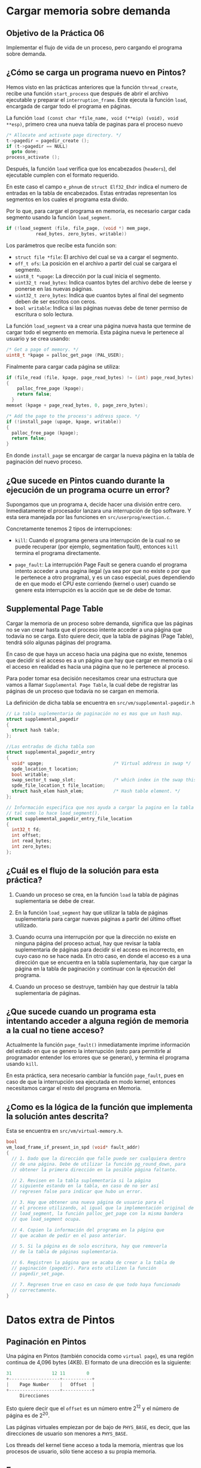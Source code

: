 * Cargar memoria sobre demanda
** Objetivo de la Práctica 06

Implementar el flujo de vida de un proceso, pero cargando el programa sobre demanda.

** ¿Cómo se carga un programa nuevo en Pintos?

Hemos visto en las prácticas anteriores que la función ~thread_create~, recibe una función ~start_process~ que después de abrir el archivo ejecutable y preparar el ~interruption_frame~. Este ejecuta la función ~load~, encargada de cargar todo el programa en páginas.

La función ~load (const char *file_name, void (**eip) (void), void **esp)~, primero crea una nueva tabla de paginas para el proceso nuevo

#+begin_src c
  /* Allocate and activate page directory. */
  t->pagedir = pagedir_create ();
  if (t->pagedir == NULL) 
    goto done;
  process_activate ();
#+end_src

Después, la función ~load~ verifica que los encabezados (~headers~), del ejecutable cumplen con el formato requerido.

En este caso el campo ~e_phnum~ de ~struct Elf32_Ehdr~ indica el numero de entradas en la tabla de encabezados. Estas entradas representan los segmentos en los cuales el programa esta divido.

Por lo que, para cargar el programa en memoria, es necesario cargar cada segmento usando la función ~load_segment~.

#+begin_src c
  if (!load_segment (file, file_page, (void *) mem_page,
		     read_bytes, zero_bytes, writable))
#+end_src

Los parámetros que recibe esta función son:
- ~struct file *file~: El archivo del cual se va a cargar el segmento.
- ~off_t ofs~: La posición en el archivo a partir del cual se cargara el segmento.
- ~uint8_t *upage~: La dirección por la cual inicia el segmento.
- ~uint32_t read_bytes~: Indica cuantos bytes del archivo debe de leerse y ponerse en las nuevas páginas.
- ~uint32_t zero_bytes~: Indica que cuantos bytes al final del segmento deben de ser escritos con ceros.
- ~bool writable~: Indica si las páginas nuevas debe de tener permiso de escritura o solo lectura.


La función ~load_segment~ va a crear una página nueva hasta que termine de cargar todo el segmento en memoria. Esta página nueva le pertenece al usuario y se crea usando:

#+begin_src c
  /* Get a page of memory. */
  uint8_t *kpage = palloc_get_page (PAL_USER);
#+end_src

Finalmente para cargar cada página se utiliza:

#+begin_src c
  if (file_read (file, kpage, page_read_bytes) != (int) page_read_bytes)
  {
      palloc_free_page (kpage);
      return false; 
    }
  memset (kpage + page_read_bytes, 0, page_zero_bytes);

  /* Add the page to the process's address space. */
  if (!install_page (upage, kpage, writable)) 
  {
    palloc_free_page (kpage);
    return false; 
  }
#+end_src

En donde ~install_page~ se encargar de cargar la nueva página en la tabla de paginación del nuevo proceso.

** ¿Que sucede en Pintos cuando durante la ejecución de un programa ocurre un error?

Supongamos que un programa ~A~, decide hacer una división entre cero. Inmediatamente el procesador lanzara una interrupción de tipo software. Y esta sera manejada por las funciones en ~src/userprog/exection.c~.

Concretamente tenemos 2 tipos de interrupciones:

- ~kill~: Cuando el programa genera una interrupción de la cual no se puede recuperar (por ejemplo, segmentation fault), entonces ~kill~ termina el programa directamente.

- ~page_fault~: La interrupción Page Fault se genera cuando el programa intento acceder a una pagina ilegal (ya sea por que no existe o por que le pertenece a otro programa), y es un caso especial, pues dependiendo de en que modo el CPU este corriendo (kernel o user) cuando se genere esta interrupción es la acción que se de debe de tomar.

** Supplemental Page Table

Cargar la memoria de un proceso sobre demanda, significa que las páginas no se van crear hasta que el proceso intente acceder a una página que todavía no se carga. Esto quiere decir, que la tabla de páginas (Page Table), tendrá sólo algunas páginas del programa.

En caso de que haya un acceso hacia una página que no  existe, tenemos que decidir si el acceso es a un página que hay que cargar en memoria o si el acceso en realidad es hacia una página que no le pertenece al proceso.

Para poder tomar esa decisión necesitamos crear una estructura que vamos a llamar ~Supplemental Page Table~, la cual debe de registrar las páginas de un proceso que todavía no se cargan en memoria.

La definición de dicha tabla se encuentra en ~src/vm/supplemental-pagedir.h~

#+begin_src c
  // La tabla suplementaria de paginación no es mas que un hash map.
  struct supplemental_pagedir
  {
    struct hash table;
  };

  //Las entradas de dicha tabla son
  struct supplemental_pagedir_entry
  {
    void* upage;                          /* Virtual address in swap */
    spde_location_t location;
    bool writable;
    swap_sector_t swap_slot;              /* which index in the swap this page is stored into */
    spde_file_location_t file_location;
    struct hash_elem hash_elem;           /* Hash table element. */
  };

  // Información especifica que nos ayuda a cargar la pagina en la tabla de paginación,
  // tal como lo hace load_segment().
  struct supplemental_pagedir_entry_file_location 
  {
    int32_t fd;
    int offset;
    int read_bytes;
    int zero_bytes;
  };
#+end_src

** ¿Cuál es el flujo de la solución para esta práctica?

1. Cuando un proceso se crea, en la función ~load~ la tabla de páginas suplementaria se debe de crear.

2. En la función ~load_segment~ hay que utilizar la tabla de páginas suplementaria para cargar nuevas páginas a partir del último offset utilizado.

3. Cuando ocurra una interrupción por que la dirección no existe en ninguna página del proceso actual, hay que revisar la tabla suplementaria de páginas para decidir si el acceso es incorrecto, en cuyo caso no se hace nada.
   En otro caso, en donde el acceso es a una dirección que se encuentra en la tabla suplementaria, hay que cargar la página en la tabla de paginación y continuar con la ejecución del programa.

4. Cuando un proceso se destruye, también hay que destruir la tabla suplementaria de páginas.

** ¿Que sucede cuando un programa esta intentando acceder a alguna región de memoria a la cual no tiene acceso?

Actualmente la función ~page_fault()~ inmediatamente imprime información del estado en que se genero la interrupción (esto para permitirle al programador entender los errores que se generan), y termina el programa usando ~kill~.

En esta práctica, sera necesario cambiar la función ~page_fault~, pues en caso de que la interrupción sea ejecutada en modo kernel, entonces necesitamos cargar el resto del programa en Memoria.

** ¿Como es la lógica de la función que implementa la solución antes descrita?

Esta se encuentra en ~src/vm/virtual-memory.h~.

#+begin_src c
  bool
  vm_load_frame_if_present_in_spd (void* fault_addr)
  {
    // 1. Dado que la dirección que falle puede ser cualquiera dentro
    // de una página. Debe de utilizar la función pg_round_down, para
    // obtener la primera dirección en la posible página faltante.

    // 2. Revisen en la tabla suplementaria si la página
    // siguiente estando en la tabla, en caso de no ser así
    // regresen false para indicar que hubo un error.

    // 3. Hay que obtener una nueva página de usuario para el
    // el proceso utilizando, al igual que la implementación original de
    // load_segment, la función palloc_get_page con la misma bandera
    // que load_segment ocupa.

    // 4. Copien la información del programa en la página que
    // que acaban de pedir en el paso anterior.

    // 5. Si la página es de solo escritura, hay que removerla
    // de la tabla de páginas suplementaria.

    // 6. Registren la página que se acaba de crear a la tabla de
    // paginación (pagedir). Para esto utilizen la función
    // pagedir_set_page.

    // 7. Regresen true en caso en caso de que todo haya funcionado
    // correctamente.
  }

#+end_src

* Datos extra de Pintos

** Paginación en Pintos

Una página en Pintos (también conocida como ~virtual page~), es una región continua de 4,096 bytes (4KB).
El formato de una dirección es la siguiente:

#+begin_src c
  31               12 11        0
  +-------------------+-----------+
  |    Page Number    |   Offset  |
  +-------------------+-----------+
	   Direcciones
#+end_src

Esto quiere decir que el ~offset~ es un número entre 2^12 y el número de página es de 2^20.

Las páginas virtuales empiezan por de bajo de ~PHYS_BASE~, es decir, que las direcciones de usuario son menores a ~PHYS_BASE~.

Los threads del kernel tiene acceso a toda la memoria, mientras que los procesos de usuario, sólo tiene acceso a su propia memoria.

** Frames

De igual manera, un frame es similar a un página, pero en este caso, son direcciones físicas.

#+begin_src c
  31               12 11        0
  +-------------------+-----------+
  |    Frame Number   |   Offset  |
  +-------------------+-----------+
	   Dirección física
#+end_src


* Tips

1. Recuerden que las pruebas pasadas deben de funcionar, por lo que el código nuevo que afecte las prácticas anteriores debe de ser ignorado usando ~#ifndef VM~, que es un macro que nos ayuda a solo agregar código si el modulo de memoria virtual ~VM~ esta activado.

2. Las pruebas funcionan sin que le hagan un cambio a la implementación. Deben de seguir pasando después de que terminen su implementación.

3. Resumir un proceso después de que se haya creado una interrupción manejada por ~page_fault()~ es simplemente usar ~return~.

4. Para pedir páginas de usuario utilicen la bandera ~PAL_USER~.

